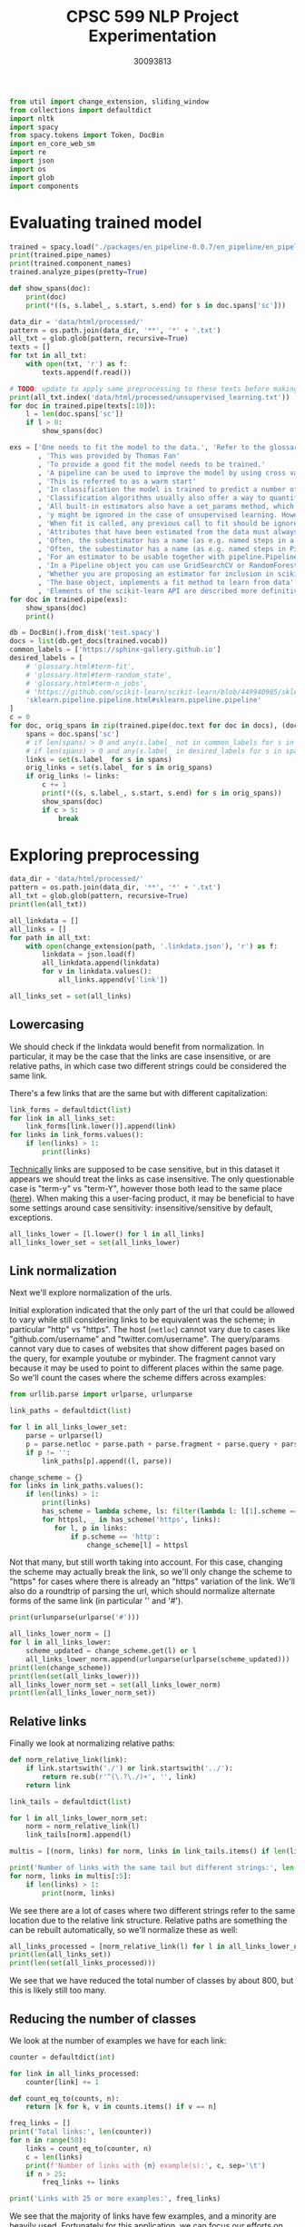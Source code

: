 #+title: CPSC 599 NLP Project Experimentation
#+author: 30093813
#+property: header-args  :tangle yes :comments link :session t :results output :exports both

#+begin_src python
from util import change_extension, sliding_window
from collections import defaultdict
import nltk
import spacy
from spacy.tokens import Token, DocBin
import en_core_web_sm
import re
import json
import os
import glob
import components
#+end_src

#+RESULTS:
* Evaluating trained model
#+begin_src python
trained = spacy.load("./packages/en_pipeline-0.0.7/en_pipeline/en_pipeline-0.0.7/")
print(trained.pipe_names)
print(trained.component_names)
trained.analyze_pipes(pretty=True)
#+end_src

#+RESULTS:
#+begin_example
['transformer', 'spancat']
['transformer', 'spancat']
[1m
============================= Pipeline Overview =============================[0m

#   Component     Assigns          Requires   Scores       Retokenizes
-   -----------   --------------   --------   ----------   -----------
0   transformer   doc._.trf_data                           False

1   spancat       doc.spans                   spans_sc_f   False
                                              spans_sc_p
                                              spans_sc_r

[38;5;2m✔ No problems found.[0m
#+end_example

#+begin_src python
def show_spans(doc):
    print(doc)
    print(*((s, s.label_, s.start, s.end) for s in doc.spans['sc']))
#+end_src

#+RESULTS:

#+begin_src python
data_dir = 'data/html/processed/'
pattern = os.path.join(data_dir, '**', '*' + '.txt')
all_txt = glob.glob(pattern, recursive=True)
texts = []
for txt in all_txt:
    with open(txt, 'r') as f:
        texts.append(f.read())

# TODO: update to apply same preprocessing to these texts before making predictions
print(all_txt.index('data/html/processed/unsupervised_learning.txt'))
for doc in trained.pipe(texts[:10]):
    l = len(doc.spans['sc'])
    if l > 0:
        show_spans(doc)
#+end_src

#+RESULTS:
#+begin_example
10
{'sc': [WRAPEND]}
[(WRAPEND, 'https://joblib.readthedocs.io/en/latest/parallel.html#joblib.parallel_backend')]
{'sc': [WRAPEND_]}
[(WRAPEND_, 'modules/generated/sklearn.ensemble.gradientboostingregressor.html#sklearn.ensemble.gradientboostingregressor')]
{'sc': [fit, WRAPEND]}
[(fit, 'glossary.html#term-fit'), (WRAPEND, 'https://joblib.readthedocs.io/en/latest/parallel.html#joblib.parallel_backend')]
{'sc': [WRAPEND_]}
[(WRAPEND_, 'glossary.html#term-classes_')]
{'sc': [WRAPEND]}
[(WRAPEND, 'https://joblib.readthedocs.io/en/latest/parallel.html#joblib.parallel_backend')]
{'sc': [WRAPEND, _]}
[(WRAPEND, 'https://joblib.readthedocs.io/en/latest/parallel.html#joblib.parallel_backend'), (_, 'glossary.html#term-decision_function')]
{'sc': [Thomas Fan, Andreas Müller, Adrin Jalali, SLEP _]}
[(Thomas Fan, 'https://github.com/thomasjpfan'), (Andreas Müller, 'https://amueller.github.io/'), (Adrin Jalali, 'https://github.com/adrinjalali'), (SLEP _, 'glossary.html#term-predict_proba')]
#+end_example

#+begin_src python
exs = ['One needs to fit the model to the data.', 'Refer to the glossary'
       , 'This was provided by Thomas Fan'
       , 'To provide a good fit the model needs to be trained.'
       , 'A pipeline can be used to improve the model by using cross validation.'
       , 'This is referred to as a warm start'
       , 'In classification the model is trained to predict a number of classes'
       , 'Classification algorithms usually also offer a way to quantify certainty of a prediction, either using decision_function or predict_proba'
       , 'All built-in estimators also have a set_params method, which sets data-independent parameters (overriding previous parameter values passed to __init__).'
       , 'y might be ignored in the case of unsupervised learning. However, to make it possible to use the estimator as part of a pipeline that can mix both supervised and unsupervised transformers, even unsupervised estimators need to accept a y=None keyword argument in the second position that is just ignored by the estimator.'
       , 'When fit is called, any previous call to fit should be ignored. In general, calling estimator.fit(X1) and then estimator.fit(X2) should be the same as only calling estimator.fit(X2). However, this may not be true in practice when fit depends on some random process, see random_state. Another exception to this rule is when the hyper-parameter warm_start is set to True for estimators that support it.'
       , 'Attributes that have been estimated from the data must always have a name ending with trailing underscore, for example the coefficients of some regression estimator would be stored in a coef_ attribute after fit has been called.'
       , 'Often, the subestimator has a name (as e.g. named steps in a Pipeline object), in which case the key should become <name>__C, <name>__class_weight, etc.'
       , 'Often, the subestimator has a name (as e.g. named steps in Pipeline objects), in which case the key should become <name>__C, <name>__class_weight, etc.'
       , 'For an estimator to be usable together with pipeline.Pipeline in any but the last step, it needs to provide a fit or fit_transform function. To be able to evaluate the pipeline on any data but the training set, it also needs to provide a transform function. There are no special requirements for the last step in a pipeline, except that it has a fit function. All fit and fit_transform functions must take arguments X, y, even if y is not used. Similarly, for score to be usable, the last step of the pipeline needs to have a score function that accepts an optional y.'
       , 'In a Pipeline object you can use GridSearchCV or RandomForestClassifier'
       , 'Whether you are proposing an estimator for inclusion in scikit-learn, developing a separate package compatible with scikit-learn, or implementing custom components for your own projects, this chapter details how to develop objects that safely interact with scikit-learn Pipelines and model selection tools.'
       , 'The base object, implements a fit method to learn from data'
       , 'Elements of the scikit-learn API are described more definitively in the Glossary of Common Terms and API Elements.']
for doc in trained.pipe(exs):
    show_spans(doc)
    print()
#+end_src

#+RESULTS:
#+begin_example
One needs to fit the model to the data.


Refer to the glossary


This was provided by Thomas Fan
(Thomas Fan, 'https://github.com/thomasjpfan', 4, 6)

To provide a good fit the model needs to be trained.


A pipeline can be used to improve the model by using cross validation.


This is referred to as a warm start


In classification the model is trained to predict a number of classes


Classification algorithms usually also offer a way to quantify certainty of a prediction, either using decision_function or predict_proba
(decision_function, 'glossary.html#term-decision_function', 16, 17) (predict_proba, 'glossary.html#term-predict_proba', 18, 19)

All built-in estimators also have a set_params method, which sets data-independent parameters (overriding previous parameter values passed to __init__).
(_, 'sklearn.metrics.r2_score.html#sklearn.metrics.r2_score', 27, 28)

y might be ignored in the case of unsupervised learning. However, to make it possible to use the estimator as part of a pipeline that can mix both supervised and unsupervised transformers, even unsupervised estimators need to accept a y=None keyword argument in the second position that is just ignored by the estimator.
(pipeline, 'modules/generated/sklearn.pipeline.pipeline.html#sklearn.pipeline.pipeline', 25, 26)

When fit is called, any previous call to fit should be ignored. In general, calling estimator.fit(X1) and then estimator.fit(X2) should be the same as only calling estimator.fit(X2). However, this may not be true in practice when fit depends on some random process, see random_state. Another exception to this rule is when the hyper-parameter warm_start is set to True for estimators that support it.
(warm_start, 'glossary.html#term-random_state', 65, 66)

Attributes that have been estimated from the data must always have a name ending with trailing underscore, for example the coefficients of some regression estimator would be stored in a coef_ attribute after fit has been called.
(fit, 'glossary.html#term-fit', 35, 36)

Often, the subestimator has a name (as e.g. named steps in a Pipeline object), in which case the key should become <name>__C, <name>__class_weight, etc.
(Pipeline, 'modules/generated/sklearn.pipeline.pipeline.html#sklearn.pipeline.pipeline', 14, 15)

Often, the subestimator has a name (as e.g. named steps in Pipeline objects), in which case the key should become <name>__C, <name>__class_weight, etc.
(Pipeline, 'sklearn.pipeline.pipeline.html#sklearn.pipeline.pipeline', 13, 14)

For an estimator to be usable together with pipeline.Pipeline in any but the last step, it needs to provide a fit or fit_transform function. To be able to evaluate the pipeline on any data but the training set, it also needs to provide a transform function. There are no special requirements for the last step in a pipeline, except that it has a fit function. All fit and fit_transform functions must take arguments X, y, even if y is not used. Similarly, for score to be usable, the last step of the pipeline needs to have a score function that accepts an optional y.


In a Pipeline object you can use GridSearchCV or RandomForestClassifier
(GridSearchCV, 'modules/generated/sklearn.model_selection.gridsearchcv.html#sklearn.model_selection.gridsearchcv', 7, 8) (RandomForestClassifier, 'modules/generated/sklearn.ensemble.randomforestclassifier.html#sklearn.ensemble.randomforestclassifier', 9, 10)

Whether you are proposing an estimator for inclusion in scikit-learn, developing a separate package compatible with scikit-learn, or implementing custom components for your own projects, this chapter details how to develop objects that safely interact with scikit-learn Pipelines and model selection tools.


The base object, implements a fit method to learn from data
(fit, 'glossary.html#term-fit', 6, 7)

Elements of the scikit-learn API are described more definitively in the Glossary of Common Terms and API Elements.
#+end_example

#+begin_src python
db = DocBin().from_disk('test.spacy')
docs = list(db.get_docs(trained.vocab))
common_labels = ['https://sphinx-gallery.github.io']
desired_labels = [
    # 'glossary.html#term-fit',
    # 'glossary.html#term-random_state',
    # 'glossary.html#term-n_jobs',
    # 'https://github.com/scikit-learn/scikit-learn/blob/449940985/sklearn/base.py#l153',
    'sklearn.pipeline.pipeline.html#sklearn.pipeline.pipeline'
]
c = 0
for doc, orig_spans in zip(trained.pipe(doc.text for doc in docs), (doc.spans['sc'] for doc in docs)):
    spans = doc.spans['sc']
    # if len(spans) > 0 and any(s.label_ not in common_labels for s in spans):
    # if len(spans) > 0 and any(s.label_ in desired_labels for s in spans):
    links = set(s.label_ for s in spans)
    orig_links = set(s.label_ for s in orig_spans)
    if orig_links != links:
        c += 1
        print(*((s, s.label_, s.start, s.end) for s in orig_spans))
        show_spans(doc)
        if c > 5:
            break
#+end_src

#+RESULTS:
#+begin_example
(Lars Buitinck, 'https://github.com/larsmans', 31, 33) (Andreas Müller, 'https://amueller.github.io/', 38, 40) (Gael Varoquaux, 'https://gael-varoquaux.info', 45, 47) (Gilles Louppe, 'http://www.montefiore.ulg.ac.be/~glouppe/', 85, 87) (Mathieu Blondel, 'http://www.mblondel.org', 92, 94)


-   Other small improvements to tests and documentation.

People ¶

List of contributors for release 0.13.1 by number of commits.
-   16  Lars Buitinck

-   12  Andreas Müller

-   8  Gael Varoquaux

-   5 Robert Marchman

-   3  Peter Prettenhofer

-   2 Hrishikesh Huilgolkar

-   1 Bastiaan van den Berg

-   1 Diego Molla

-   1  Gilles Louppe

-   1  Mathieu Blondel

-   1  Nelle Varoquaux

-   1 Rafael Cunha de Almeida

-   1 Rolando Espinoza La fuente

-   1  Vlad Niculae

-   1  Yaroslav Halchenko

Version 0.13 ¶

January 21, 2013

New Estimator Classes ¶

-    dummy.
(Gilles Louppe, 'http://www.montefiore.ulg.ac.be/~glouppe/', 85, 87) (Mathieu Blondel, 'http://www.mblondel.org', 92, 94)
(Mathieu Blondel, 'http://www.mblondel.org', 139, 141)

-   16  Lars Buitinck

-   12  Andreas Müller

-   8  Gael Varoquaux

-   5 Robert Marchman

-   3  Peter Prettenhofer

-   2 Hrishikesh Huilgolkar

-   1 Bastiaan van den Berg

-   1 Diego Molla

-   1  Gilles Louppe

-   1  Mathieu Blondel

-   1  Nelle Varoquaux

-   1 Rafael Cunha de Almeida

-   1 Rolando Espinoza La fuente

-   1  Vlad Niculae

-   1  Yaroslav Halchenko

Version 0.13 ¶

January 21, 2013

New Estimator Classes ¶

-    dummy.DummyClassifier  and  dummy.DummyRegressor , two data-independent predictors by  Mathieu Blondel .
(Mathieu Blondel, 'http://www.mblondel.org', 139, 141) (Gilles Louppe, 'http://www.montefiore.ulg.ac.be/~glouppe/', 59, 61) (Mathieu Blondel, 'http://www.mblondel.org', 66, 68) (dummy.DummyRegressor, 'modules/generated/sklearn.ensemble.gradientboostingregressor.html#sklearn.ensemble.gradientboostingregressor', 128, 131)
(Lars Buitinck, 'https://github.com/larsmans', 56, 58)
SelectPercentile  are more numerically stable since they use scores, rather than p-values, to rank results. This means that they might sometimes select different features than they did previously.

-   Ridge regression and ridge classification fitting with sparse_cg solver no longer has quadratic memory complexity, by  Lars Buitinck  and  Fabian Pedregosa .
(Lars Buitinck, 'https://github.com/larsmans', 56, 58) (Ridge, 'modules/generated/sklearn.linear_model.ridge.html#sklearn.linear_model.ridge', 38, 39) (ridge, 'modules/generated/sklearn.linear_model.ridge.html#sklearn.linear_model.ridge', 41, 42)
(Mathieu Blondel, 'http://www.mblondel.org', 62, 64)
This means that they might sometimes select different features than they did previously.

-   Ridge regression and ridge classification fitting with sparse_cg solver no longer has quadratic memory complexity, by  Lars Buitinck  and  Fabian Pedregosa .

-   Ridge regression and ridge classification now support a new fast solver called lsqr, by  Mathieu Blondel .
(Mathieu Blondel, 'http://www.mblondel.org', 62, 64) (ridge, 'modules/generated/sklearn.linear_model.ridge.html#sklearn.linear_model.ridge', 49, 50) (Ridge, 'modules/generated/sklearn.linear_model.ridge.html#sklearn.linear_model.ridge', 46, 47)
(Andreas Müller, 'https://amueller.github.io/', 43, 45) (Arnaud Joly, 'http://www.ajoly.org', 50, 52) (Gael Varoquaux, 'https://gael-varoquaux.info', 64, 66) (Mathieu Blondel, 'http://www.mblondel.org', 71, 73) (Lars Buitinck, 'https://github.com/larsmans', 78, 80) (Olivier Grisel, 'https://twitter.com/ogrisel', 91, 93) (Gilles Louppe, 'http://www.montefiore.ulg.ac.be/~glouppe/', 105, 107) (Alexandre Gramfort, 'http://alexandre.gramfort.net', 119, 121)


-   In the Naive Bayes classifiers, the class_prior parameter was moved from fit to __init__.

People ¶

List of contributors for release 0.13 by number of commits.

  -   364  Andreas Müller

  -   143  Arnaud Joly

  -   137  Peter Prettenhofer

  -   131  Gael Varoquaux

  -   117  Mathieu Blondel

  -   108  Lars Buitinck

  -   106 Wei Li

  -   101  Olivier Grisel

  -   65  Vlad Niculae

  -   54  Gilles Louppe

  -   40  Jaques Grobler

  -   38  Alexandre Gramfort

  -   30  Rob Zinkov

  -   19 Aymeric Masurelle

  -   18 Andrew Winterman

  -   17  Fabian Pedregosa

  -   17 Nelle Varoquaux

  -   16  Christian Osendorfer

  -   14  Daniel Nouri

  -   13  Virgile Fritsch

  -   13 syhw

  -   12  Satrajit Ghosh

  -   10 Corey Lynch

  -   10 Kyle Beauchamp

  -   9 Brian Cheung

  -   9 Immanuel Bayer

  -   9 mr.
(Olivier Grisel, 'https://twitter.com/ogrisel', 91, 93) (Mathieu Blondel, 'http://www.mblondel.org', 71, 73) (Alexandre Gramfort, 'http://alexandre.gramfort.net', 119, 121) (Gael Varoquaux, 'https://gael-varoquaux.info', 64, 66) (Gilles Louppe, 'http://www.montefiore.ulg.ac.be/~glouppe/', 105, 107) (Arnaud Joly, 'http://www.ajoly.org', 50, 52) (Andreas Müller, 'https://amueller.github.io/', 43, 45)
(Thomas Fan, 'https://github.com/thomasjpfan', 288, 290)


-   Version 0.24.2
    -   Changelog
        -   sklearn.compose
        -   sklearn.cross_decomposition
        -   sklearn.decomposition
        -   sklearn.ensemble
        -   feature_extraction
        -   sklearn.gaussian_process
        -   sklearn.linear_model
        -   sklearn.metrics
        -   sklearn.model_selection
        -   sklearn.multioutput
        -   sklearn.preprocessing
        -   sklearn.semi_supervised
        -   sklearn.tree
        -   sklearn.utils
-   Version 0.24.1
    -   Packaging
    -   Changelog
        -   sklearn.metrics
        -   sklearn.semi_supervised
-   Version 0.24.0
    -   Legend for changelogs
    -   Changed models
    -   Changelog
        -   sklearn.base
        -   sklearn.calibration
        -   sklearn.cluster
        -   sklearn.compose
        -   sklearn.covariance
        -   sklearn.cross_decomposition
        -   sklearn.datasets
        -   sklearn.decomposition
        -   sklearn.discriminant_analysis
        -   sklearn.ensemble
        -   sklearn.exceptions
        -   sklearn.feature_extraction
        -   sklearn.feature_selection
        -   sklearn.gaussian_process
        -   sklearn.impute
        -   sklearn.inspection
        -   sklearn.isotonic
        -   sklearn.kernel_approximation
        -   sklearn.linear_model
        -   sklearn.manifold
        -   sklearn.metrics
        -   sklearn.model_selection
        -   sklearn.multiclass
        -   sklearn.multioutput
        -   sklearn.naive_bayes
        -   sklearn.neighbors
        -   sklearn.neural_network
        -   sklearn.pipeline
        -   sklearn.preprocessing
        -   sklearn.semi_supervised
        -   sklearn.svm
        -   sklearn.tree
        -   sklearn.utils
        -   Miscellaneous
    -   Code and Documentation Contributors

Version 0.24.2 ¶

April 2021

Changelog ¶

 sklearn.compose  ¶

-   Fix compose.ColumnTransformer.get_feature_names does not call get_feature_names on transformers with an empty column selection.  #19579  by  Thomas Fan .
(Thomas Fan, 'https://github.com/thomasjpfan', 288, 290) (sklearn.preprocessing, 'classes.html#module-sklearn.preprocessing', 52, 53)
#+end_example

* Exploring preprocessing
#+begin_src python
data_dir = 'data/html/processed/'
pattern = os.path.join(data_dir, '**', '*' + '.txt')
all_txt = glob.glob(pattern, recursive=True)
print(len(all_txt))
#+end_src

#+RESULTS:
: 996

#+begin_src python
all_linkdata = []
all_links = []
for path in all_txt:
    with open(change_extension(path, '.linkdata.json'), 'r') as f:
        linkdata = json.load(f)
        all_linkdata.append(linkdata)
        for v in linkdata.values():
            all_links.append(v['link'])

all_links_set = set(all_links)
#+end_src

#+RESULTS:
** Lowercasing
We should check if the linkdata would benefit from normalization. In
particular, it may be the case that the links are case insensitive, or
are relative paths, in which case two different strings could be
considered the same link.

There's a few links that are the same but with different
capitalization:

#+begin_src python
link_forms = defaultdict(list)
for link in all_links_set:
    link_forms[link.lower()].append(link)
for links in link_forms.values():
    if len(links) > 1:
        print(links)
#+end_src

#+RESULTS:
#+begin_example
['https://github.com/GLevV', 'https://github.com/glevv']
['https://github.com/tomMoral', 'https://github.com/tommoral']
['#sklearn.covariance.OAS', '#sklearn.covariance.oas']
['https://github.com/Micky774', 'https://github.com/micky774']
['https://github.com/GuillemGSubies', 'https://github.com/guillemgsubies']
['https://github.com/NelleV', 'https://github.com/nellev']
['#sklearn.cluster.DBSCAN', '#sklearn.cluster.dbscan']
['#term-Y', '#term-y']
['#sklearn.decomposition.FastICA', '#sklearn.decomposition.fastica']
['https://github.com/NicolasHug', 'https://github.com/nicolashug']
['https://en.wikipedia.org/wiki/Mutual_information', 'https://en.wikipedia.org/wiki/Mutual_Information']
#+end_example

[[https://www.w3.org/TR/WD-html40-970708/htmlweb.html][Technically]] links are supposed to be case sensitive, but in this
dataset it appears we should treat the links as case insensitive. The
only questionable case is "term-y" vs "term-Y", however those both
lead to the same place ([[https://scikit-learn.org/stable/glossary.html#term-y][here]]). When making this a user-facing product,
it may be beneficial to have some settings around case sensitivity:
insensitive/sensitive by default, exceptions.

#+begin_src python
all_links_lower = [l.lower() for l in all_links]
all_links_lower_set = set(all_links_lower)
#+end_src

#+RESULTS:
** Link normalization

Next we'll explore normalization of the urls.

Initial exploration indicated that the only part of the url that could
be allowed to vary while still considering links to be equivalent was
the scheme; in particular "http" vs "https". The host (~netloc~) cannot
vary due to cases like "github.com/username" and
"twitter.com/username". The query/params cannot vary due to cases of
websites that show different pages based on the query, for example
youtube or mybinder. The fragment cannot vary because it may be used
to point to different places within the same page. So we'll count the
cases where the scheme differs across examples:

#+begin_src python
from urllib.parse import urlparse, urlunparse

link_paths = defaultdict(list)

for l in all_links_lower_set:
    parse = urlparse(l)
    p = parse.netloc + parse.path + parse.fragment + parse.query + parse.params
    if p != '':
        link_paths[p].append((l, parse))

change_scheme = {}
for links in link_paths.values():
    if len(links) > 1:
        print(links)
        has_scheme = lambda scheme, ls: filter(lambda l: l[1].scheme == scheme, ls)
        for httpsl, _ in has_scheme('https', links):
           for l, p in links:
               if p.scheme == 'http':
                   change_scheme[l] = httpsl
#+end_src

#+RESULTS:
: [('http://www.sciencedirect.com/science/article/pii/s016786550500303x', ParseResult(scheme='http', netloc='www.sciencedirect.com', path='/science/article/pii/s016786550500303x', params='', query='', fragment='')), ('https://www.sciencedirect.com/science/article/pii/s016786550500303x', ParseResult(scheme='https', netloc='www.sciencedirect.com', path='/science/article/pii/s016786550500303x', params='', query='', fragment=''))]
: [('http://scikit-learn.org/stable/modules/sgd.html', ParseResult(scheme='http', netloc='scikit-learn.org', path='/stable/modules/sgd.html', params='', query='', fragment='')), ('https://scikit-learn.org/stable/modules/sgd.html', ParseResult(scheme='https', netloc='scikit-learn.org', path='/stable/modules/sgd.html', params='', query='', fragment=''))]
: [('https://gael-varoquaux.info', ParseResult(scheme='https', netloc='gael-varoquaux.info', path='', params='', query='', fragment='')), ('http://gael-varoquaux.info', ParseResult(scheme='http', netloc='gael-varoquaux.info', path='', params='', query='', fragment=''))]
: [('http://jmlr.csail.mit.edu/papers/volume2/crammer01a/crammer01a.pdf', ParseResult(scheme='http', netloc='jmlr.csail.mit.edu', path='/papers/volume2/crammer01a/crammer01a.pdf', params='', query='', fragment='')), ('https://jmlr.csail.mit.edu/papers/volume2/crammer01a/crammer01a.pdf', ParseResult(scheme='https', netloc='jmlr.csail.mit.edu', path='/papers/volume2/crammer01a/crammer01a.pdf', params='', query='', fragment=''))]
: [('http://jmlr.csail.mit.edu/papers/volume11/vinh10a/vinh10a.pdf', ParseResult(scheme='http', netloc='jmlr.csail.mit.edu', path='/papers/volume11/vinh10a/vinh10a.pdf', params='', query='', fragment='')), ('https://jmlr.csail.mit.edu/papers/volume11/vinh10a/vinh10a.pdf', ParseResult(scheme='https', netloc='jmlr.csail.mit.edu', path='/papers/volume11/vinh10a/vinh10a.pdf', params='', query='', fragment=''))]
: [('https://www.csie.ntu.edu.tw/~cjlin/papers/libsvm.pdf', ParseResult(scheme='https', netloc='www.csie.ntu.edu.tw', path='/~cjlin/papers/libsvm.pdf', params='', query='', fragment='')), ('http://www.csie.ntu.edu.tw/~cjlin/papers/libsvm.pdf', ParseResult(scheme='http', netloc='www.csie.ntu.edu.tw', path='/~cjlin/papers/libsvm.pdf', params='', query='', fragment=''))]

Not that many, but still worth taking into account. For this case,
changing the scheme may actually break the link, so we'll only change
the scheme to "https" for cases where there is already an "https"
variation of the link. We'll also do a roundtrip of parsing the url,
which should normalize alternate forms of the same link (in particular
'' and '#').

#+begin_src python
print(urlunparse(urlparse('#')))
#+end_src

#+RESULTS:

#+begin_src python
all_links_lower_norm = []
for l in all_links_lower:
    scheme_updated = change_scheme.get(l) or l
    all_links_lower_norm.append(urlunparse(urlparse(scheme_updated)))
print(len(change_scheme))
print(len(set(all_links_lower)))
all_links_lower_norm_set = set(all_links_lower_norm)
print(len(all_links_lower_norm_set))
#+end_src

#+RESULTS:
: 6
: 16905
: 16899

** Relative links
Finally we look at normalizing relative paths:

#+begin_src python
def norm_relative_link(link):
    if link.startswith('./') or link.startswith('../'):
        return re.sub(r'^(\.?\./)+', '', link)
    return link

link_tails = defaultdict(list)

for l in all_links_lower_norm_set:
    norm = norm_relative_link(l)
    link_tails[norm].append(l)

multis = [(norm, links) for norm, links in link_tails.items() if len(links) > 1]

print('Number of links with the same tail but different strings:', len(multis))
for norm, links in multis[:5]:
    if len(links) > 1:
        print(norm, links)
#+end_src

#+RESULTS:
: Number of links with the same tail but different strings: 646
: datasets/toy_dataset.html#iris-dataset ['../../datasets/toy_dataset.html#iris-dataset', '../datasets/toy_dataset.html#iris-dataset']
: auto_examples/svm/plot_svm_anova.html#sphx-glr-auto-examples-svm-plot-svm-anova-py ['../../auto_examples/svm/plot_svm_anova.html#sphx-glr-auto-examples-svm-plot-svm-anova-py', '../auto_examples/svm/plot_svm_anova.html#sphx-glr-auto-examples-svm-plot-svm-anova-py']
: modules/clustering.html#clustering-evaluation ['../modules/clustering.html#clustering-evaluation', '../../modules/clustering.html#clustering-evaluation']
: modules/generated/sklearn.impute.iterativeimputer.html#sklearn.impute.iterativeimputer ['../modules/generated/sklearn.impute.iterativeimputer.html#sklearn.impute.iterativeimputer', '../../modules/generated/sklearn.impute.iterativeimputer.html#sklearn.impute.iterativeimputer']
: modules/generated/sklearn.preprocessing.standardscaler.html#sklearn.preprocessing.standardscaler ['../modules/generated/sklearn.preprocessing.standardscaler.html#sklearn.preprocessing.standardscaler', 'modules/generated/sklearn.preprocessing.standardscaler.html#sklearn.preprocessing.standardscaler', '../../modules/generated/sklearn.preprocessing.standardscaler.html#sklearn.preprocessing.standardscaler']

We see there are a lot of cases where two different strings refer to
the same location due to the relative link structure. Relative paths
are something the can be rebuilt automatically, so we'll normalize
these as well:

#+begin_src python
all_links_processed = [norm_relative_link(l) for l in all_links_lower_norm if l != '']
print(len(all_links_set))
print(len(set(all_links_processed)))
#+end_src

#+RESULTS:
: 16916
: 16162

We see that we have reduced the total number of classes by about 800,
but this is likely still too many.

** Reducing the number of classes
We look at the number of examples we have for each link:

#+begin_src python
counter = defaultdict(int)

for link in all_links_processed:
    counter[link] += 1

def count_eq_to(counts, n):
    return [k for k, v in counts.items() if v == n]

freq_links = []
print('Total links:', len(counter))
for n in range(50):
    links = count_eq_to(counter, n)
    c = len(links)
    print(f'Number of links with {n} example(s):', c, sep='\t')
    if n > 25:
        freq_links += links

print('Links with 25 or more examples:', freq_links)
#+end_src

#+RESULTS:
#+begin_example
Total links: 16162
Number of links with 0 example(s):	0
Number of links with 1 example(s):	10870
Number of links with 2 example(s):	3255
Number of links with 3 example(s):	666
Number of links with 4 example(s):	323
Number of links with 5 example(s):	228
Number of links with 6 example(s):	159
Number of links with 7 example(s):	96
Number of links with 8 example(s):	95
Number of links with 9 example(s):	83
Number of links with 10 example(s):	50
Number of links with 11 example(s):	37
Number of links with 12 example(s):	38
Number of links with 13 example(s):	30
Number of links with 14 example(s):	24
Number of links with 15 example(s):	16
Number of links with 16 example(s):	15
Number of links with 17 example(s):	13
Number of links with 18 example(s):	12
Number of links with 19 example(s):	15
Number of links with 20 example(s):	6
Number of links with 21 example(s):	9
Number of links with 22 example(s):	12
Number of links with 23 example(s):	16
Number of links with 24 example(s):	7
Number of links with 25 example(s):	4
Number of links with 26 example(s):	5
Number of links with 27 example(s):	3
Number of links with 28 example(s):	3
Number of links with 29 example(s):	3
Number of links with 30 example(s):	0
Number of links with 31 example(s):	2
Number of links with 32 example(s):	4
Number of links with 33 example(s):	4
Number of links with 34 example(s):	2
Number of links with 35 example(s):	2
Number of links with 36 example(s):	4
Number of links with 37 example(s):	3
Number of links with 38 example(s):	2
Number of links with 39 example(s):	2
Number of links with 40 example(s):	2
Number of links with 41 example(s):	1
Number of links with 42 example(s):	1
Number of links with 43 example(s):	1
Number of links with 44 example(s):	6
Number of links with 45 example(s):	2
Number of links with 46 example(s):	0
Number of links with 47 example(s):	0
Number of links with 48 example(s):	0
Number of links with 49 example(s):	0
Links with 25 or more examples: ['#id10', 'modules/generated/sklearn.ensemble.isolationforest.html#sklearn.ensemble.isolationforest', 'modules/generated/sklearn.tree.decisiontreeregressor.html#sklearn.tree.decisiontreeregressor', 'https://sites.google.com/site/peterprettenhofer/', 'classes.html#module-sklearn.cluster', 'https://github.com/ogrisel', 'glossary.html#term-get_feature_names_out', 'http://fa.bianp.net', 'https://github.com/qinhanmin2014', 'glossary.html#term-cv-splitter', 'classes.html#module-sklearn.metrics.pairwise', '#id7', 'modules/generated/sklearn.tree.decisiontreeclassifier.html#sklearn.tree.decisiontreeclassifier', 'modules/generated/sklearn.preprocessing.onehotencoder.html#sklearn.preprocessing.onehotencoder', 'modules/generated/sklearn.feature_extraction.text.countvectorizer.html#sklearn.feature_extraction.text.countvectorizer', 'classes.html#module-sklearn.preprocessing', 'modules/generated/sklearn.linear_model.ridge.html#sklearn.linear_model.ridge', 'http://www.montefiore.ulg.ac.be/~glouppe/', 'glossary.html#term-warm_start', 'classes.html#module-sklearn.model_selection', 'modules/generated/sklearn.manifold.tsne.html#sklearn.manifold.tsne', 'modules/generated/sklearn.preprocessing.standardscaler.html#sklearn.preprocessing.standardscaler', 'modules/generated/sklearn.svm.svc.html#sklearn.svm.svc', 'glossary.html#term-decision_function', 'modules/generated/sklearn.compose.columntransformer.html#sklearn.compose.columntransformer', 'modules/generated/sklearn.ensemble.randomforestclassifier.html#sklearn.ensemble.randomforestclassifier', 'https://github.com/micky774', 'cross_validation.html#cross-validation', 'https://manojbits.wordpress.com', 'http://www.ajoly.org', 'https://github.com/larsmans', 'sklearn.utils.bunch.html#sklearn.utils.bunch', 'https://github.com/adrinjalali', 'glossary.html#term-predict_proba', 'http://www.mblondel.org', 'modules/generated/sklearn.model_selection.randomizedsearchcv.html#sklearn.model_selection.randomizedsearchcv', 'https://github.com/scikit-learn/scikit-learn/blob/449940985/sklearn/base.py#l908', 'modules/generated/sklearn.linear_model.sgdclassifier.html#sklearn.linear_model.sgdclassifier', 'https://github.com/scikit-learn/scikit-learn/blob/449940985/sklearn/base.py#l623', 'https://github.com/lorentzenchr', 'https://github.com/tomdlt', '#id6', 'modules/generated/sklearn.ensemble.gradientboostingclassifier.html#sklearn.ensemble.gradientboostingclassifier', 'modules/generated/sklearn.decomposition.pca.html#sklearn.decomposition.pca', 'modules/generated/sklearn.ensemble.gradientboostingregressor.html#sklearn.ensemble.gradientboostingregressor', 'modules/generated/sklearn.pipeline.pipeline.html#sklearn.pipeline.pipeline', 'https://gael-varoquaux.info', 'modules/generated/sklearn.ensemble.histgradientboostingclassifier.html#sklearn.ensemble.histgradientboostingclassifier', 'http://alexandre.gramfort.net', 'classes.html#module-sklearn.linear_model', '#id5', 'classes.html#module-sklearn.datasets']
#+end_example

We see that the majority of links have few examples, and a minority
are heavily used. Fortunately for this application, we can focus our
efforts on classifying the most heavily used links, as those are the
links which will most likely be needed again.

We can look at the number of classification classes depending on our
minimum threshold for the number of available examples:

#+begin_src python
def count_ge_to(counts, n):
    return [k for k, v in counts.items() if v >= n]

for n in range(50):
    links = count_ge_to(counter, n)
    print(f'Number of classes with at least {n} example(s):', len(links), sep='\t')
#+end_src

#+RESULTS:
#+begin_example
Number of classes with at least 0 example(s):	16162
Number of classes with at least 1 example(s):	16162
Number of classes with at least 2 example(s):	5292
Number of classes with at least 3 example(s):	2037
Number of classes with at least 4 example(s):	1371
Number of classes with at least 5 example(s):	1048
Number of classes with at least 6 example(s):	820
Number of classes with at least 7 example(s):	661
Number of classes with at least 8 example(s):	565
Number of classes with at least 9 example(s):	470
Number of classes with at least 10 example(s):	387
Number of classes with at least 11 example(s):	337
Number of classes with at least 12 example(s):	300
Number of classes with at least 13 example(s):	262
Number of classes with at least 14 example(s):	232
Number of classes with at least 15 example(s):	208
Number of classes with at least 16 example(s):	192
Number of classes with at least 17 example(s):	177
Number of classes with at least 18 example(s):	164
Number of classes with at least 19 example(s):	152
Number of classes with at least 20 example(s):	137
Number of classes with at least 21 example(s):	131
Number of classes with at least 22 example(s):	122
Number of classes with at least 23 example(s):	110
Number of classes with at least 24 example(s):	94
Number of classes with at least 25 example(s):	87
Number of classes with at least 26 example(s):	83
Number of classes with at least 27 example(s):	78
Number of classes with at least 28 example(s):	75
Number of classes with at least 29 example(s):	72
Number of classes with at least 30 example(s):	69
Number of classes with at least 31 example(s):	69
Number of classes with at least 32 example(s):	67
Number of classes with at least 33 example(s):	63
Number of classes with at least 34 example(s):	59
Number of classes with at least 35 example(s):	57
Number of classes with at least 36 example(s):	55
Number of classes with at least 37 example(s):	51
Number of classes with at least 38 example(s):	48
Number of classes with at least 39 example(s):	46
Number of classes with at least 40 example(s):	44
Number of classes with at least 41 example(s):	42
Number of classes with at least 42 example(s):	41
Number of classes with at least 43 example(s):	40
Number of classes with at least 44 example(s):	39
Number of classes with at least 45 example(s):	33
Number of classes with at least 46 example(s):	31
Number of classes with at least 47 example(s):	31
Number of classes with at least 48 example(s):	31
Number of classes with at least 49 example(s):	31
#+end_example

We can visualize the relationship between the number of examples and
the number of classes:

#+BEGIN_src python :results output file :file numclasses.png :output-dir images/
import sys
import matplotlib.pyplot as plt

fig, ax = plt.subplots()
x = range(50)
ax.plot(x, [len(count_ge_to(counter, n)) for n in x])
ax.set_xlabel('Num examples')
ax.set_ylabel('Num classes')
plt.ylim([0, 800])
fig.tight_layout()

plt.savefig(sys.stdout.buffer)
#+END_src

#+RESULTS:
[[file:images/numclasses.png]]

* Train/test splitting
We can make preprocessed data splits using:

#+begin_src shell :eval no
python train_test_split.py data/html/processed/ <min_examples> <test_size>
#+end_src

This script is a tool to split the data while trying to keep a good
amount of examples in the training and test sets, but it's not
perfect.

We'll explore which data set provides the best balance between number
of classes and number of examples in the test and train sets.

#+begin_src python
def show_data_summary(paths, desired_examples, show_classes):
    docs_data = []
    for p in paths:
        with open(p, 'r') as f:
            link_data = json.load(f)
            docs_data.append(link_data)
    totals = defaultdict(int)
    for v in (v for d in docs_data for v in d.values()):
        link = v['link']
        if link is not None:
            totals[link] += 1
    print('Total classes:\t', len(totals))
    print('Total classes with desired number of examples:\t', len({k: v for k, v in totals.items() if v >= desired_examples}))
    if show_classes:
        print('Classes:', sorted([(v, k) for k, v in totals.items()], reverse=True))
    return len(totals)
#+end_src

#+RESULTS:

#+begin_src python
def summarize_data_split(min_examples, test_size, show_classes=False):
    pattern = os.path.join('split', f'train-{min_examples}-{test_size*100:.0f}', '**', '*' + '.linkdata.json')
    trainpaths = glob.glob(pattern, recursive=True)
    pattern = os.path.join('split', f'test-{min_examples}-{test_size*100:.0f}', '**', '*' + '.linkdata.json')
    testpaths = glob.glob(pattern, recursive=True)
    print('Min examples:', min_examples, '| Test size:', test_size, f'| Train/test counts: {len(trainpaths)}/{len(testpaths)}')
    print('(train)')
    trainclasses = show_data_summary(trainpaths, 2, show_classes)
    print('(test)')
    testclasses = show_data_summary(testpaths, 2, show_classes)
    print('Num classes with no test examples:', trainclasses - testclasses)
    print()
#+end_src

#+RESULTS:

#+begin_src python
summarize_data_split(5, 0.05)
summarize_data_split(10, 0.05)
summarize_data_split(15, 0.05)
summarize_data_split(20, 0.05, show_classes=False)
summarize_data_split(25, 0.05)
summarize_data_split(30, 0.05)
#+end_src

#+RESULTS:
#+begin_example
Min examples: 5 | Test size: 0.05 | Train/test counts: 947/49
(train)
Total classes:	 1048
Total classes with desired number of examples:	 1047
(test)
Total classes:	 319
Total classes with desired number of examples:	 152
Num classes with no test examples: 729

Min examples: 10 | Test size: 0.05 | Train/test counts: 947/49
(train)
Total classes:	 387
Total classes with desired number of examples:	 387
(test)
Total classes:	 230
Total classes with desired number of examples:	 127
Num classes with no test examples: 157

Min examples: 15 | Test size: 0.05 | Train/test counts: 947/49
(train)
Total classes:	 208
Total classes with desired number of examples:	 208
(test)
Total classes:	 171
Total classes with desired number of examples:	 106
Num classes with no test examples: 37

Min examples: 20 | Test size: 0.05 | Train/test counts: 947/49
(train)
Total classes:	 137
Total classes with desired number of examples:	 137
(test)
Total classes:	 136
Total classes with desired number of examples:	 86
Num classes with no test examples: 1

Min examples: 25 | Test size: 0.05 | Train/test counts: 947/49
(train)
Total classes:	 87
Total classes with desired number of examples:	 87
(test)
Total classes:	 86
Total classes with desired number of examples:	 70
Num classes with no test examples: 1

Min examples: 30 | Test size: 0.05 | Train/test counts: 947/49
(train)
Total classes:	 69
Total classes with desired number of examples:	 69
(test)
Total classes:	 69
Total classes with desired number of examples:	 59
Num classes with no test examples: 0
#+end_example

#+begin_src python
summarize_data_split(5, 0.07)
summarize_data_split(10, 0.07)
summarize_data_split(15, 0.07)
summarize_data_split(20, 0.07, show_classes=False)
summarize_data_split(25, 0.07)
summarize_data_split(30, 0.07)
#+end_src

#+RESULTS:
#+begin_example
Min examples: 5 | Test size: 0.07 | Train/test counts: 927/69
(train)
Total classes:	 1048
Total classes with desired number of examples:	 1045
(test)
Total classes:	 447
Total classes with desired number of examples:	 227
Num classes with no test examples: 601

Min examples: 10 | Test size: 0.07 | Train/test counts: 927/69
(train)
Total classes:	 387
Total classes with desired number of examples:	 387
(test)
Total classes:	 303
Total classes with desired number of examples:	 208
Num classes with no test examples: 84

Min examples: 15 | Test size: 0.07 | Train/test counts: 927/69
(train)
Total classes:	 208
Total classes with desired number of examples:	 208
(test)
Total classes:	 207
Total classes with desired number of examples:	 147
Num classes with no test examples: 1

Min examples: 20 | Test size: 0.07 | Train/test counts: 927/69
(train)
Total classes:	 137
Total classes with desired number of examples:	 137
(test)
Total classes:	 136
Total classes with desired number of examples:	 113
Num classes with no test examples: 1

Min examples: 25 | Test size: 0.07 | Train/test counts: 927/69
(train)
Total classes:	 87
Total classes with desired number of examples:	 87
(test)
Total classes:	 86
Total classes with desired number of examples:	 83
Num classes with no test examples: 1

Min examples: 30 | Test size: 0.07 | Train/test counts: 927/69
(train)
Total classes:	 69
Total classes with desired number of examples:	 69
(test)
Total classes:	 69
Total classes with desired number of examples:	 69
Num classes with no test examples: 0
#+end_example

#+begin_src python
summarize_data_split(5, 0.15)
summarize_data_split(10, 0.15)
summarize_data_split(15, 0.15)
summarize_data_split(20, 0.15, show_classes=False)
summarize_data_split(25, 0.15)
summarize_data_split(30, 0.15)
#+end_src

#+RESULTS:
#+begin_example
Min examples: 5 | Test size: 0.15 | Train/test counts: 847/149
(train)
Total classes:	 1048
Total classes with desired number of examples:	 1003
(test)
Total classes:	 812
Total classes with desired number of examples:	 533
Num classes with no test examples: 236

Min examples: 10 | Test size: 0.15 | Train/test counts: 847/149
(train)
Total classes:	 387
Total classes with desired number of examples:	 376
(test)
Total classes:	 380
Total classes with desired number of examples:	 326
Num classes with no test examples: 7

Min examples: 15 | Test size: 0.15 | Train/test counts: 847/149
(train)
Total classes:	 208
Total classes with desired number of examples:	 208
(test)
Total classes:	 207
Total classes with desired number of examples:	 207
Num classes with no test examples: 1

Min examples: 20 | Test size: 0.15 | Train/test counts: 847/149
(train)
Total classes:	 137
Total classes with desired number of examples:	 137
(test)
Total classes:	 136
Total classes with desired number of examples:	 136
Num classes with no test examples: 1

Min examples: 25 | Test size: 0.15 | Train/test counts: 847/149
(train)
Total classes:	 87
Total classes with desired number of examples:	 87
(test)
Total classes:	 86
Total classes with desired number of examples:	 86
Num classes with no test examples: 1

Min examples: 30 | Test size: 0.15 | Train/test counts: 847/149
(train)
Total classes:	 69
Total classes with desired number of examples:	 69
(test)
Total classes:	 69
Total classes with desired number of examples:	 69
Num classes with no test examples: 0
#+end_example

#+begin_src python
summarize_data_split(5, 0.33)
summarize_data_split(10, 0.33)
summarize_data_split(15, 0.33)
summarize_data_split(20, 0.33, show_classes=False)
summarize_data_split(25, 0.33)
summarize_data_split(30, 0.33)
#+end_src

#+RESULTS:
#+begin_example
Min examples: 5 | Test size: 0.33 | Train/test counts: 668/328
(train)
Total classes:	 1044
Total classes with desired number of examples:	 961
(test)
Total classes:	 948
Total classes with desired number of examples:	 807
Num classes with no test examples: 96

Min examples: 10 | Test size: 0.33 | Train/test counts: 668/328
(train)
Total classes:	 387
Total classes with desired number of examples:	 374
(test)
Total classes:	 379
Total classes with desired number of examples:	 378
Num classes with no test examples: 8

Min examples: 15 | Test size: 0.33 | Train/test counts: 668/328
(train)
Total classes:	 208
Total classes with desired number of examples:	 208
(test)
Total classes:	 207
Total classes with desired number of examples:	 207
Num classes with no test examples: 1

Min examples: 20 | Test size: 0.33 | Train/test counts: 668/328
(train)
Total classes:	 137
Total classes with desired number of examples:	 137
(test)
Total classes:	 136
Total classes with desired number of examples:	 136
Num classes with no test examples: 1

Min examples: 25 | Test size: 0.33 | Train/test counts: 668/328
(train)
Total classes:	 87
Total classes with desired number of examples:	 87
(test)
Total classes:	 86
Total classes with desired number of examples:	 86
Num classes with no test examples: 1

Min examples: 30 | Test size: 0.33 | Train/test counts: 668/328
(train)
Total classes:	 69
Total classes with desired number of examples:	 69
(test)
Total classes:	 69
Total classes with desired number of examples:	 69
Num classes with no test examples: 0
#+end_example

* Removing duplicates
#+begin_src python
test_db = DocBin().from_disk('data/iter6/test.spacy')
train_db = DocBin().from_disk('data/iter6/train.spacy')
test_docs = list(test_db.get_docs(trained.vocab))
train_docs = list(train_db.get_docs(trained.vocab))
print(len(test_docs), len(train_docs))
#+end_src

#+RESULTS:
: 386 3860

#+begin_src python
def remove_duplicates(docs, seen):
    new_docs = []
    for i, doc in enumerate(docs):
        # print('Doc:', i)
        spans = doc.spans['sc']
        spans_set = set(spans)
        spans_used = set()
        no_duplicates = True
        for tokens in sliding_window(doc, 8):
            ts = (' '.join(t.text.strip() for t in tokens)).lower()
            all_spans_used = False
            for span in filter(lambda s: any(t in s for t in tokens), spans):
                if (ts, span.label) in seen:
                    # print('Duplicate found:', ts)
                    no_duplicates = False
                    all_spans_used = spans_used == spans_set
                else:
                    seen.add((ts, span.label))
                    spans_used.add(span)
            if all_spans_used:
                break
        if no_duplicates:
            new_docs.append(doc)
    return new_docs, seen
#+end_src

#+RESULTS:

#+begin_src python
seen = set()
new_test_docs, seen = remove_duplicates(test_docs, seen)
print(len(test_docs), len(new_test_docs))
#+end_src

#+RESULTS:
: 386 259

#+begin_src python
new_train_docs, seen = remove_duplicates(train_docs, seen)
print(len(train_docs), len(new_train_docs))
#+end_src

#+RESULTS:
: 3860 1341

#+begin_src python
def show_docs_summary(docs, desired_examples, show_classes):
    totals = defaultdict(int)
    for link in (s.label_ for d in docs for s in d.spans['sc']):
        totals[link] += 1
    print('Total classes:\t', len(totals))
    print('Total classes with desired number of examples:\t', len({k: v for k, v in totals.items() if v >= desired_examples}))
    if show_classes:
        print('Classes:', sorted([(v, k) for k, v in totals.items()], reverse=True))
    return len(totals)
#+end_src

#+RESULTS:

#+begin_src python
def summarize_docs_split(train_docs, test_docs, show_classes=False):
    print(f'Train/test counts: {len(train_docs)}/{len(test_docs)}')
    print('(train)')
    trainclasses = show_docs_summary(train_docs, 2, show_classes)
    print('(test)')
    testclasses = show_docs_summary(test_docs, 1, show_classes)
    print('Num classes with no test examples:', trainclasses - testclasses)
    print()
#+end_src

#+RESULTS:

#+begin_src python
summarize_data_split(30, 0.05)
print()
summarize_docs_split(new_train_docs, new_test_docs)
summarize_docs_split(train_docs, test_docs)
#+end_src

#+RESULTS:
#+begin_example
Min examples: 30 | Test size: 0.05 | Train/test counts: 947/49
(train)
Total classes:	 69
Total classes with desired number of examples:	 69
(test)
Total classes:	 69
Total classes with desired number of examples:	 59
Num classes with no test examples: 0


Train/test counts: 1341/259
(train)
Total classes:	 60
Total classes with desired number of examples:	 59
(test)
Total classes:	 63
Total classes with desired number of examples:	 63
Num classes with no test examples: -3

Train/test counts: 3860/386
(train)
Total classes:	 69
Total classes with desired number of examples:	 69
(test)
Total classes:	 63
Total classes with desired number of examples:	 63
Num classes with no test examples: 6
#+end_example

#+begin_src python
def make_db(docs, name):
    db = DocBin()
    for doc in docs:
        db.add(doc)
    db.to_disk(f'{name}.spacy')
#+end_src

#+RESULTS:

#+begin_src python
make_db(new_train_docs, 'train-no-dups')
make_db(new_test_docs, 'test-no-dups')
#+end_src

#+RESULTS:
